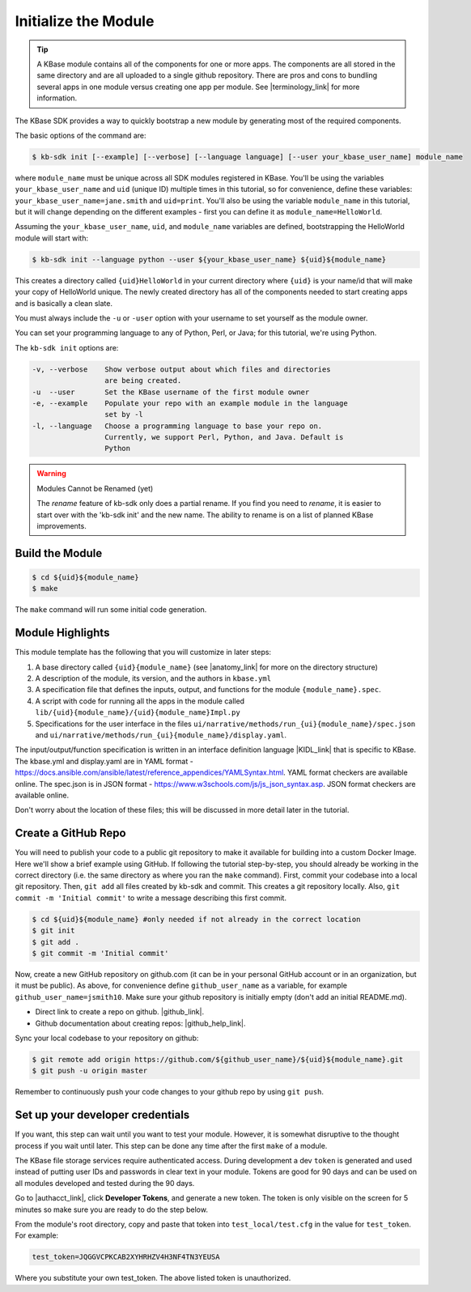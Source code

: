 Initialize the Module
=====================

.. tip::

   A KBase module contains all of the components for one or more apps. The components are all stored in
   the same directory and are all uploaded to a single github repository. There are pros and cons to 
   bundling several apps in one module versus
   creating one app per module. See |terminology_link| for more information. 


The KBase SDK provides a way to quickly bootstrap a new module by generating most of the required components.

The basic options of the command are:

.. code-block:: bash

    $ kb-sdk init [--example] [--verbose] [--language language] [--user your_kbase_user_name] module_name

where ``module_name`` must be unique across all SDK modules registered in KBase. You'll be using the variables 
``your_kbase_user_name`` and ``uid`` (unique ID) multiple times in this tutorial, so for convenience, define these 
variables: ``your_kbase_user_name=jane.smith`` and ``uid=print``. You'll also be using the variable ``module_name`` in this tutorial, but it will change depending on the different examples - first you can define it as ``module_name=HelloWorld``.

Assuming the ``your_kbase_user_name``, ``uid``, and ``module_name`` variables are defined, bootstrapping the HelloWorld module will start with:

.. code-block:: bash

    $ kb-sdk init --language python --user ${your_kbase_user_name} ${uid}${module_name}

This creates a directory called ``{uid}HelloWorld`` in your current directory where ``{uid}`` is your name/id 
that will make your copy of HelloWorld unique. The newly created directory has all of 
the components needed to start creating apps and is basically a clean slate.  


You must always include the ``-u`` or ``-user`` option with your username to set yourself as the module owner.

You can set your programming language to any of Python, Perl, or Java; for this tutorial, we're using Python.

The ``kb-sdk init`` options are:

.. code:: bash

    -v, --verbose    Show verbose output about which files and directories
                     are being created.
    -u  --user       Set the KBase username of the first module owner
    -e, --example    Populate your repo with an example module in the language
                     set by -l
    -l, --language   Choose a programming language to base your repo on.
                     Currently, we support Perl, Python, and Java. Default is
                     Python

.. warning:: Modules Cannot be Renamed (yet)

	The *rename* feature of kb-sdk only does a partial rename. If you find you need to *rename*, it is easier
	to start over with the 'kb-sdk init' and the new name. The ability to rename is on a list of planned 
	KBase improvements.  

Build the Module
---------------------

.. code-block:: bash

    $ cd ${uid}${module_name}
    $ make

The ``make`` command will run some initial code generation.

Module Highlights
---------------------

This module template has the following that you will customize in later steps:

#. A base directory called ``{uid}{module_name}`` (see |anatomy_link| for more on the directory structure)
#. A description of the module, its version, and the authors in ``kbase.yml``
#. A specification file that defines the inputs, output, and functions for the module ``{module_name}.spec``. 
#. A script with code for running all the apps in the module called ``lib/{uid}{module_name}/{uid}{module_name}Impl.py``
#. Specifications for the user interface in the files ``ui/narrative/methods/run_{ui}{module_name}/spec.json`` and ``ui/narrative/methods/run_{ui}{module_name}/display.yaml``. 

The input/output/function specification is written in an interface definition language |KIDL_link|  
that is specific to KBase. The kbase.yml and display.yaml are in 
YAML format - https://docs.ansible.com/ansible/latest/reference_appendices/YAMLSyntax.html. YAML format checkers are available online. 
The spec.json is in JSON format - https://www.w3schools.com/js/js_json_syntax.asp. JSON format checkers are available online.

Don't worry about the location of these files; this will be discussed in more detail later in the tutorial.

Create a GitHub Repo
---------------------

You will need to publish your code to a public git repository to make it available for building into a custom Docker Image.  Here we'll show a brief example using GitHub.  If following the tutorial step-by-step, you should already be working in the correct directory (i.e. the same directory as where you ran the ``make`` command). First, commit your codebase into a local git repository. Then, ``git add`` all files created by kb-sdk and commit. This creates a git repository locally. Also, ``git commit -m 'Initial commit'`` to write a message describing this first commit.

.. code:: bash

    $ cd ${uid}${module_name} #only needed if not already in the correct location
    $ git init
    $ git add .
    $ git commit -m 'Initial commit'


Now, create a new GitHub repository on github.com (it can be in your personal GitHub account or in an organization, but it must be public). As above, for convenience define ``github_user_name`` as a variable, for example ``github_user_name=jsmith10``. Make sure your github repository is initially empty (don't add an initial README.md).

* Direct link to create a repo on github.  |github_link|.
* Github documentation about creating repos: |github_help_link|.

Sync your local codebase to your repository on github:

.. code:: bash

    $ git remote add origin https://github.com/${github_user_name}/${uid}${module_name}.git
    $ git push -u origin master


Remember to continuously push your code changes to your github repo by using ``git push``.

Set up your developer credentials
------------------------------------

If you want, this step can wait until you want to test your module. 
However, it is somewhat disruptive to the thought process if you wait until later.
This step can be done any time after the first ``make`` of a module.

The KBase file storage services require authenticated access. During development a dev ``token`` is generated 
and used instead of putting user IDs and passwords in clear text in your module. 
Tokens are good for 90 days and can be used on all modules developed and tested during the 90 days.

Go to |authacct_link|, click **Developer Tokens**, and generate a new token. The
token is only visible on the screen for 5 minutes so make sure you are ready to do the step below.

From the module's root directory, copy and paste that token into ``test_local/test.cfg`` in the value 
for ``test_token``. For example:

.. code:: bash

    test_token=JQGGVCPKCAB2XYHRHZV4H3NF4TN3YEUSA

Where you substitute your own test_token. The above listed token is unauthorized.

.. External links

.. |github_link| raw:: html

   <a href="https://github.com/new" target="_blank">https://github.com/new</a>

.. |github_help_link| raw:: html

   <a href="https://help.github.com/articles/creating-a-new-repository" target="_blank">https://help.github.com/articles/creating-a-new-repository</a>


.. |authacct_link| raw:: html

   <a href="https://narrative.kbase.us/#auth2/account" target="_blank">https://narrative.kbase.us/#auth2/account</a>

.. Internal links

.. |terminology_link| raw:: html

   <a href="../references/terminology.html">terminology</a>

.. |anatomy_link| raw:: html

   <a href="../references/module_anatomy.html">Anatomy of a Module </a>

.. |KIDL_link| raw:: html

   <a href="../references/KIDL_spec.html">(IDL)</a>

